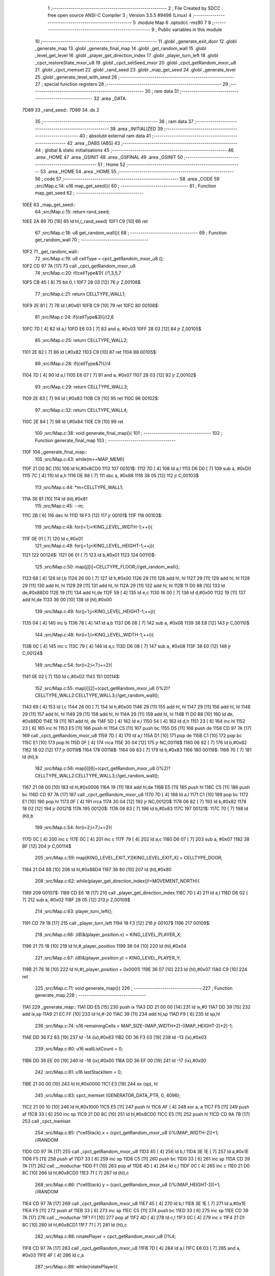                               1 ;--------------------------------------------------------
                              2 ; File Created by SDCC : free open source ANSI-C Compiler
                              3 ; Version 3.5.5 #9498 (Linux)
                              4 ;--------------------------------------------------------
                              5 	.module Map
                              6 	.optsdcc -mz80
                              7 	
                              8 ;--------------------------------------------------------
                              9 ; Public variables in this module
                             10 ;--------------------------------------------------------
                             11 	.globl _generate_exit_door
                             12 	.globl _generate_map
                             13 	.globl _generate_final_map
                             14 	.globl _get_random_wall
                             15 	.globl _level_get_level
                             16 	.globl _player_get_direction_index
                             17 	.globl _player_turn_left
                             18 	.globl _cpct_restoreState_mxor_u8
                             19 	.globl _cpct_setSeed_mxor
                             20 	.globl _cpct_getRandom_mxor_u8
                             21 	.globl _cpct_memset
                             22 	.globl _rand_seed
                             23 	.globl _map_get_seed
                             24 	.globl _generate_level
                             25 	.globl _generate_level_with_seed
                             26 ;--------------------------------------------------------
                             27 ; special function registers
                             28 ;--------------------------------------------------------
                             29 ;--------------------------------------------------------
                             30 ; ram data
                             31 ;--------------------------------------------------------
                             32 	.area _DATA
   7D89                      33 _rand_seed::
   7D89                      34 	.ds 2
                             35 ;--------------------------------------------------------
                             36 ; ram data
                             37 ;--------------------------------------------------------
                             38 	.area _INITIALIZED
                             39 ;--------------------------------------------------------
                             40 ; absolute external ram data
                             41 ;--------------------------------------------------------
                             42 	.area _DABS (ABS)
                             43 ;--------------------------------------------------------
                             44 ; global & static initialisations
                             45 ;--------------------------------------------------------
                             46 	.area _HOME
                             47 	.area _GSINIT
                             48 	.area _GSFINAL
                             49 	.area _GSINIT
                             50 ;--------------------------------------------------------
                             51 ; Home
                             52 ;--------------------------------------------------------
                             53 	.area _HOME
                             54 	.area _HOME
                             55 ;--------------------------------------------------------
                             56 ; code
                             57 ;--------------------------------------------------------
                             58 	.area _CODE
                             59 ;src/Map.c:14: u16 map_get_seed(){
                             60 ;	---------------------------------
                             61 ; Function map_get_seed
                             62 ; ---------------------------------
   10EE                      63 _map_get_seed::
                             64 ;src/Map.c:15: return rand_seed;
   10EE 2A 89 7D      [16]   65 	ld	hl,(_rand_seed)
   10F1 C9            [10]   66 	ret
                             67 ;src/Map.c:18: u8 get_random_wall(){
                             68 ;	---------------------------------
                             69 ; Function get_random_wall
                             70 ; ---------------------------------
   10F2                      71 _get_random_wall::
                             72 ;src/Map.c:19: u8 cellType = cpct_getRandom_mxor_u8 ();
   10F2 CD 97 7A      [17]   73 	call	_cpct_getRandom_mxor_u8
                             74 ;src/Map.c:20: if(cellType&1){ //1,3,5,7
   10F5 CB 45         [ 8]   75 	bit	0, l
   10F7 28 03         [12]   76 	jr	Z,00108$
                             77 ;src/Map.c:21: return CELLTYPE_WALL1;
   10F9 2E 81         [ 7]   78 	ld	l,#0x81
   10FB C9            [10]   79 	ret
   10FC                      80 00108$:
                             81 ;src/Map.c:24: if(cellType&3){//2,6
   10FC 7D            [ 4]   82 	ld	a,l
   10FD E6 03         [ 7]   83 	and	a, #0x03
   10FF 28 03         [12]   84 	jr	Z,00105$
                             85 ;src/Map.c:25: return CELLTYPE_WALL2;
   1101 2E 82         [ 7]   86 	ld	l,#0x82
   1103 C9            [10]   87 	ret
   1104                      88 00105$:
                             89 ;src/Map.c:28: if(cellType&7){//4
   1104 7D            [ 4]   90 	ld	a,l
   1105 E6 07         [ 7]   91 	and	a, #0x07
   1107 28 03         [12]   92 	jr	Z,00102$
                             93 ;src/Map.c:29: return CELLTYPE_WALL3;
   1109 2E 83         [ 7]   94 	ld	l,#0x83
   110B C9            [10]   95 	ret
   110C                      96 00102$:
                             97 ;src/Map.c:32: return CELLTYPE_WALL4;  
   110C 2E 84         [ 7]   98 	ld	l,#0x84
   110E C9            [10]   99 	ret
                            100 ;src/Map.c:38: void generate_final_map(){
                            101 ;	---------------------------------
                            102 ; Function generate_final_map
                            103 ; ---------------------------------
   110F                     104 _generate_final_map::
                            105 ;src/Map.c:43: while(m>=MAP_MEM){
   110F 21 D0 8C      [10]  106 	ld	hl,#0x8CD0
   1112                     107 00101$:
   1112 7D            [ 4]  108 	ld	a,l
   1113 D6 D0         [ 7]  109 	sub	a, #0xD0
   1115 7C            [ 4]  110 	ld	a,h
   1116 DE 88         [ 7]  111 	sbc	a, #0x88
   1118 38 05         [12]  112 	jr	C,00103$
                            113 ;src/Map.c:44: *m=CELLTYPE_WALL1;
   111A 36 81         [10]  114 	ld	(hl),#0x81
                            115 ;src/Map.c:45: --m;
   111C 2B            [ 6]  116 	dec	hl
   111D 18 F3         [12]  117 	jr	00101$
   111F                     118 00103$:
                            119 ;src/Map.c:48: for(i=1;i<KING_LEVEL_WIDTH-1;++i){
   111F 0E 01         [ 7]  120 	ld	c,#0x01
                            121 ;src/Map.c:49: for(j=1;j<KING_LEVEL_HEIGHT-1;++j){
   1121                     122 00124$:
   1121 06 01         [ 7]  123 	ld	b,#0x01
   1123                     124 00110$:
                            125 ;src/Map.c:50: map[j][i]=CELLTYPE_FLOOR;//get_random_wall();
   1123 68            [ 4]  126 	ld	l,b
   1124 26 00         [ 7]  127 	ld	h,#0x00
   1126 29            [11]  128 	add	hl, hl
   1127 29            [11]  129 	add	hl, hl
   1128 29            [11]  130 	add	hl, hl
   1129 29            [11]  131 	add	hl, hl
   112A 29            [11]  132 	add	hl, hl
   112B 11 D0 88      [10]  133 	ld	de,#0x88D0
   112E 19            [11]  134 	add	hl,de
   112F 59            [ 4]  135 	ld	e,c
   1130 16 00         [ 7]  136 	ld	d,#0x00
   1132 19            [11]  137 	add	hl,de
   1133 36 00         [10]  138 	ld	(hl),#0x00
                            139 ;src/Map.c:49: for(j=1;j<KING_LEVEL_HEIGHT-1;++j){
   1135 04            [ 4]  140 	inc	b
   1136 78            [ 4]  141 	ld	a,b
   1137 D6 08         [ 7]  142 	sub	a, #0x08
   1139 38 E8         [12]  143 	jr	C,00110$
                            144 ;src/Map.c:48: for(i=1;i<KING_LEVEL_WIDTH-1;++i){
   113B 0C            [ 4]  145 	inc	c
   113C 79            [ 4]  146 	ld	a,c
   113D D6 08         [ 7]  147 	sub	a, #0x08
   113F 38 E0         [12]  148 	jr	C,00124$
                            149 ;src/Map.c:54: for(i=2;i<7;i+=2){
   1141 0E 02         [ 7]  150 	ld	c,#0x02
   1143                     151 00114$:
                            152 ;src/Map.c:55: map[i][2]=(cpct_getRandom_mxor_u8 ()%2)?CELLTYPE_WALL2:CELLTYPE_WALL3;//get_random_wall();
   1143 69            [ 4]  153 	ld	l,c
   1144 26 00         [ 7]  154 	ld	h,#0x00
   1146 29            [11]  155 	add	hl, hl
   1147 29            [11]  156 	add	hl, hl
   1148 29            [11]  157 	add	hl, hl
   1149 29            [11]  158 	add	hl, hl
   114A 29            [11]  159 	add	hl, hl
   114B 11 D0 88      [10]  160 	ld	de, #0x88D0
   114E 19            [11]  161 	add	hl, de
   114F 5D            [ 4]  162 	ld	e,l
   1150 54            [ 4]  163 	ld	d,h
   1151 23            [ 6]  164 	inc	hl
   1152 23            [ 6]  165 	inc	hl
   1153 E5            [11]  166 	push	hl
   1154 C5            [11]  167 	push	bc
   1155 D5            [11]  168 	push	de
   1156 CD 97 7A      [17]  169 	call	_cpct_getRandom_mxor_u8
   1159 7D            [ 4]  170 	ld	a,l
   115A D1            [10]  171 	pop	de
   115B C1            [10]  172 	pop	bc
   115C E1            [10]  173 	pop	hl
   115D 0F            [ 4]  174 	rrca
   115E 30 04         [12]  175 	jr	NC,00118$
   1160 06 82         [ 7]  176 	ld	b,#0x82
   1162 18 02         [12]  177 	jr	00119$
   1164                     178 00118$:
   1164 06 83         [ 7]  179 	ld	b,#0x83
   1166                     180 00119$:
   1166 70            [ 7]  181 	ld	(hl),b
                            182 ;src/Map.c:56: map[i][6]=(cpct_getRandom_mxor_u8 ()%2)?CELLTYPE_WALL2:CELLTYPE_WALL3;//get_random_wall();
   1167 21 06 00      [10]  183 	ld	hl,#0x0006
   116A 19            [11]  184 	add	hl,de
   116B E5            [11]  185 	push	hl
   116C C5            [11]  186 	push	bc
   116D CD 97 7A      [17]  187 	call	_cpct_getRandom_mxor_u8
   1170 7D            [ 4]  188 	ld	a,l
   1171 C1            [10]  189 	pop	bc
   1172 E1            [10]  190 	pop	hl
   1173 0F            [ 4]  191 	rrca
   1174 30 04         [12]  192 	jr	NC,00120$
   1176 06 82         [ 7]  193 	ld	b,#0x82
   1178 18 02         [12]  194 	jr	00121$
   117A                     195 00120$:
   117A 06 83         [ 7]  196 	ld	b,#0x83
   117C                     197 00121$:
   117C 70            [ 7]  198 	ld	(hl),b
                            199 ;src/Map.c:54: for(i=2;i<7;i+=2){
   117D 0C            [ 4]  200 	inc	c
   117E 0C            [ 4]  201 	inc	c
   117F 79            [ 4]  202 	ld	a,c
   1180 D6 07         [ 7]  203 	sub	a, #0x07
   1182 38 BF         [12]  204 	jr	C,00114$
                            205 ;src/Map.c:59: map[KING_LEVEL_EXIT_Y][KING_LEVEL_EXIT_X] = CELLTYPE_DOOR;
   1184 21 D4 88      [10]  206 	ld	hl,#0x88D4
   1187 36 80         [10]  207 	ld	(hl),#0x80
                            208 ;src/Map.c:62: while(player_get_direction_index()!=MOVEMENT_NORTH){
   1189                     209 00107$:
   1189 CD E6 18      [17]  210 	call	_player_get_direction_index
   118C 7D            [ 4]  211 	ld	a,l
   118D D6 02         [ 7]  212 	sub	a, #0x02
   118F 28 05         [12]  213 	jr	Z,00109$
                            214 ;src/Map.c:63: player_turn_left();
   1191 CD 79 18      [17]  215 	call	_player_turn_left
   1194 18 F3         [12]  216 	jr	00107$
   1196                     217 00109$:
                            218 ;src/Map.c:66: *(i8*)&(player_position.x) = KING_LEVEL_PLAYER_X;
   1196 21 75 18      [10]  219 	ld	hl,#_player_position
   1199 36 04         [10]  220 	ld	(hl),#0x04
                            221 ;src/Map.c:67: *(i8*)&(player_position.y) = KING_LEVEL_PLAYER_Y;
   119B 21 76 18      [10]  222 	ld	hl,#(_player_position + 0x0001)
   119E 36 07         [10]  223 	ld	(hl),#0x07
   11A0 C9            [10]  224 	ret
                            225 ;src/Map.c:71: void generate_map(){
                            226 ;	---------------------------------
                            227 ; Function generate_map
                            228 ; ---------------------------------
   11A1                     229 _generate_map::
   11A1 DD E5         [15]  230 	push	ix
   11A3 DD 21 00 00   [14]  231 	ld	ix,#0
   11A7 DD 39         [15]  232 	add	ix,sp
   11A9 21 EC FF      [10]  233 	ld	hl,#-20
   11AC 39            [11]  234 	add	hl,sp
   11AD F9            [ 6]  235 	ld	sp,hl
                            236 ;src/Map.c:74: u16 remainingCells = MAP_SIZE-(MAP_WIDTH*2)-((MAP_HEIGHT-2)*2)-1;
   11AE DD 36 F2 83   [19]  237 	ld	-14 (ix),#0x83
   11B2 DD 36 F3 03   [19]  238 	ld	-13 (ix),#0x03
                            239 ;src/Map.c:80: u16 wallListCount = 0;
   11B6 DD 36 EE 00   [19]  240 	ld	-18 (ix),#0x00
   11BA DD 36 EF 00   [19]  241 	ld	-17 (ix),#0x00
                            242 ;src/Map.c:81: u16 lastStackItem = 0;
   11BE 21 00 00      [10]  243 	ld	hl,#0x0000
   11C1 E3            [19]  244 	ex	(sp), hl
                            245 ;src/Map.c:83: cpct_memset (GENERATOR_DATA_PTR, 0, 4096);
   11C2 21 00 10      [10]  246 	ld	hl,#0x1000
   11C5 E5            [11]  247 	push	hl
   11C6 AF            [ 4]  248 	xor	a, a
   11C7 F5            [11]  249 	push	af
   11C8 33            [ 6]  250 	inc	sp
   11C9 21 D0 8C      [10]  251 	ld	hl,#0x8CD0
   11CC E5            [11]  252 	push	hl
   11CD CD 9A 7B      [17]  253 	call	_cpct_memset
                            254 ;src/Map.c:85: (*cellStack).x = (cpct_getRandom_mxor_u8 ()%(MAP_WIDTH-2))+1; //RANDOM
   11D0 CD 97 7A      [17]  255 	call	_cpct_getRandom_mxor_u8
   11D3 45            [ 4]  256 	ld	b,l
   11D4 3E 1E         [ 7]  257 	ld	a,#0x1E
   11D6 F5            [11]  258 	push	af
   11D7 33            [ 6]  259 	inc	sp
   11D8 C5            [11]  260 	push	bc
   11D9 33            [ 6]  261 	inc	sp
   11DA CD 39 7A      [17]  262 	call	__moduchar
   11DD F1            [10]  263 	pop	af
   11DE 4D            [ 4]  264 	ld	c,l
   11DF 0C            [ 4]  265 	inc	c
   11E0 21 D0 8C      [10]  266 	ld	hl,#0x8CD0
   11E3 71            [ 7]  267 	ld	(hl),c
                            268 ;src/Map.c:86: (*cellStack).y = (cpct_getRandom_mxor_u8 ()%(MAP_HEIGHT-2))+1; //RANDOM
   11E4 CD 97 7A      [17]  269 	call	_cpct_getRandom_mxor_u8
   11E7 45            [ 4]  270 	ld	b,l
   11E8 3E 1E         [ 7]  271 	ld	a,#0x1E
   11EA F5            [11]  272 	push	af
   11EB 33            [ 6]  273 	inc	sp
   11EC C5            [11]  274 	push	bc
   11ED 33            [ 6]  275 	inc	sp
   11EE CD 39 7A      [17]  276 	call	__moduchar
   11F1 F1            [10]  277 	pop	af
   11F2 4D            [ 4]  278 	ld	c,l
   11F3 0C            [ 4]  279 	inc	c
   11F4 21 D1 8C      [10]  280 	ld	hl,#0x8CD1
   11F7 71            [ 7]  281 	ld	(hl),c
                            282 ;src/Map.c:88: rotatePlayer = cpct_getRandom_mxor_u8 ()%4;
   11F8 CD 97 7A      [17]  283 	call	_cpct_getRandom_mxor_u8
   11FB 7D            [ 4]  284 	ld	a,l
   11FC E6 03         [ 7]  285 	and	a, #0x03
   11FE 4F            [ 4]  286 	ld	c,a
                            287 ;src/Map.c:89: while(rotatePlayer){
   11FF                     288 00101$:
   11FF 79            [ 4]  289 	ld	a,c
   1200 B7            [ 4]  290 	or	a, a
   1201 28 08         [12]  291 	jr	Z,00103$
                            292 ;src/Map.c:90: player_turn_left();
   1203 C5            [11]  293 	push	bc
   1204 CD 79 18      [17]  294 	call	_player_turn_left
   1207 C1            [10]  295 	pop	bc
                            296 ;src/Map.c:91: --rotatePlayer;
   1208 0D            [ 4]  297 	dec	c
   1209 18 F4         [12]  298 	jr	00101$
   120B                     299 00103$:
                            300 ;src/Map.c:94: *(i8*)&(player_position.x) = (*cellStack).y;
   120B 01 75 18      [10]  301 	ld	bc,#_player_position+0
   120E 3A D1 8C      [13]  302 	ld	a,(#0x8CD1)
   1211 02            [ 7]  303 	ld	(bc),a
                            304 ;src/Map.c:95: *(i8*)&(player_position.y) = (*cellStack).x;
   1212 01 76 18      [10]  305 	ld	bc,#_player_position+1
   1215 3A D0 8C      [13]  306 	ld	a,(#0x8CD0)
   1218 02            [ 7]  307 	ld	(bc),a
                            308 ;src/Map.c:97: cpct_memset (MAP_MEM,CELLTYPE_UNDEFINED,MAP_SIZE);
   1219 21 00 04      [10]  309 	ld	hl,#0x0400
   121C E5            [11]  310 	push	hl
   121D 3E 87         [ 7]  311 	ld	a,#0x87
   121F F5            [11]  312 	push	af
   1220 33            [ 6]  313 	inc	sp
   1221 21 D0 88      [10]  314 	ld	hl,#0x88D0
   1224 E5            [11]  315 	push	hl
   1225 CD 9A 7B      [17]  316 	call	_cpct_memset
                            317 ;src/Map.c:100: map[(*cellStack).x][(*cellStack).y] = CELLTYPE_FLOOR;
   1228 21 D0 8C      [10]  318 	ld	hl,#0x8CD0
   122B 6E            [ 7]  319 	ld	l,(hl)
   122C 26 00         [ 7]  320 	ld	h,#0x00
   122E 29            [11]  321 	add	hl, hl
   122F 29            [11]  322 	add	hl, hl
   1230 29            [11]  323 	add	hl, hl
   1231 29            [11]  324 	add	hl, hl
   1232 29            [11]  325 	add	hl, hl
   1233 01 D0 88      [10]  326 	ld	bc,#0x88D0
   1236 09            [11]  327 	add	hl,bc
   1237 4D            [ 4]  328 	ld	c,l
   1238 44            [ 4]  329 	ld	b,h
   1239 21 D1 8C      [10]  330 	ld	hl,#0x8CD1
   123C 6E            [ 7]  331 	ld	l, (hl)
   123D 26 00         [ 7]  332 	ld	h,#0x00
   123F 09            [11]  333 	add	hl,bc
   1240 36 00         [10]  334 	ld	(hl),#0x00
                            335 ;src/Map.c:103: for(i=0;i<MAP_WIDTH;++i){
   1242 0E 00         [ 7]  336 	ld	c,#0x00
   1244                     337 00170$:
                            338 ;src/Map.c:104: map[0][i]=CELLTYPE_WALL1;//get_random_wall();
   1244 21 D0 88      [10]  339 	ld	hl,#0x88D0
   1247 06 00         [ 7]  340 	ld	b,#0x00
   1249 09            [11]  341 	add	hl, bc
   124A 36 81         [10]  342 	ld	(hl),#0x81
                            343 ;src/Map.c:105: map[MAP_HEIGHT-1][i]=CELLTYPE_WALL1;//get_random_wall();
   124C 21 B0 8C      [10]  344 	ld	hl,#0x8CB0
   124F 06 00         [ 7]  345 	ld	b,#0x00
   1251 09            [11]  346 	add	hl, bc
   1252 36 81         [10]  347 	ld	(hl),#0x81
                            348 ;src/Map.c:103: for(i=0;i<MAP_WIDTH;++i){
   1254 0C            [ 4]  349 	inc	c
   1255 79            [ 4]  350 	ld	a,c
   1256 D6 20         [ 7]  351 	sub	a, #0x20
   1258 38 EA         [12]  352 	jr	C,00170$
                            353 ;src/Map.c:108: for(i=0;i<MAP_HEIGHT-1;++i){
   125A 0E 00         [ 7]  354 	ld	c,#0x00
   125C                     355 00172$:
                            356 ;src/Map.c:109: map[i][0]=CELLTYPE_WALL1;//get_random_wall();
   125C 69            [ 4]  357 	ld	l,c
   125D 26 00         [ 7]  358 	ld	h,#0x00
   125F 29            [11]  359 	add	hl, hl
   1260 29            [11]  360 	add	hl, hl
   1261 29            [11]  361 	add	hl, hl
   1262 29            [11]  362 	add	hl, hl
   1263 29            [11]  363 	add	hl, hl
   1264 EB            [ 4]  364 	ex	de,hl
   1265 21 D0 88      [10]  365 	ld	hl,#0x88D0
   1268 19            [11]  366 	add	hl,de
   1269 36 81         [10]  367 	ld	(hl),#0x81
                            368 ;src/Map.c:110: map[i][MAP_WIDTH-1]=CELLTYPE_WALL1;//get_random_wall();
   126B 21 D0 88      [10]  369 	ld	hl,#0x88D0
   126E 19            [11]  370 	add	hl,de
   126F 11 1F 00      [10]  371 	ld	de,#0x001F
   1272 19            [11]  372 	add	hl,de
   1273 36 81         [10]  373 	ld	(hl),#0x81
                            374 ;src/Map.c:108: for(i=0;i<MAP_HEIGHT-1;++i){
   1275 0C            [ 4]  375 	inc	c
   1276 79            [ 4]  376 	ld	a,c
   1277 D6 1F         [ 7]  377 	sub	a, #0x1F
   1279 38 E1         [12]  378 	jr	C,00172$
                            379 ;src/Map.c:113: while(remainingCells>0){
   127B 21 04 00      [10]  380 	ld	hl,#0x0004
   127E 39            [11]  381 	add	hl,sp
   127F DD 75 FA      [19]  382 	ld	-6 (ix),l
   1282 DD 74 FB      [19]  383 	ld	-5 (ix),h
   1285                     384 00167$:
   1285 DD 7E F3      [19]  385 	ld	a,-13 (ix)
   1288 DD B6 F2      [19]  386 	or	a,-14 (ix)
   128B CA 54 16      [10]  387 	jp	Z,00174$
                            388 ;src/Map.c:114: wallListPosition = wallList+wallListCount;
   128E C1            [10]  389 	pop	bc
   128F E1            [10]  390 	pop	hl
   1290 E5            [11]  391 	push	hl
   1291 C5            [11]  392 	push	bc
   1292 29            [11]  393 	add	hl, hl
   1293 7D            [ 4]  394 	ld	a,l
   1294 C6 D0         [ 7]  395 	add	a, #0xD0
   1296 DD 77 FC      [19]  396 	ld	-4 (ix),a
   1299 7C            [ 4]  397 	ld	a,h
   129A CE 90         [ 7]  398 	adc	a, #0x90
   129C DD 77 FD      [19]  399 	ld	-3 (ix),a
                            400 ;src/Map.c:115: while(wallListCount<MAP_SIZE){
   129F D1            [10]  401 	pop	de
   12A0 C1            [10]  402 	pop	bc
   12A1 C5            [11]  403 	push	bc
   12A2 D5            [11]  404 	push	de
   12A3                     405 00137$:
                            406 ;src/Map.c:118: currentPos.y = (*wallListPosition).y;
   12A3 DD 7E FA      [19]  407 	ld	a,-6 (ix)
   12A6 C6 01         [ 7]  408 	add	a, #0x01
   12A8 DD 77 FE      [19]  409 	ld	-2 (ix),a
   12AB DD 7E FB      [19]  410 	ld	a,-5 (ix)
   12AE CE 00         [ 7]  411 	adc	a, #0x00
   12B0 DD 77 FF      [19]  412 	ld	-1 (ix),a
                            413 ;src/Map.c:115: while(wallListCount<MAP_SIZE){
   12B3 78            [ 4]  414 	ld	a,b
   12B4 D6 04         [ 7]  415 	sub	a, #0x04
   12B6 D2 55 14      [10]  416 	jp	NC,00209$
                            417 ;src/Map.c:117: currentPos.x = (*wallListPosition).x;
   12B9 21 04 00      [10]  418 	ld	hl,#0x0004
   12BC 39            [11]  419 	add	hl,sp
   12BD EB            [ 4]  420 	ex	de,hl
   12BE DD 6E FC      [19]  421 	ld	l,-4 (ix)
   12C1 DD 66 FD      [19]  422 	ld	h,-3 (ix)
   12C4 7E            [ 7]  423 	ld	a,(hl)
   12C5 12            [ 7]  424 	ld	(de),a
                            425 ;src/Map.c:118: currentPos.y = (*wallListPosition).y;
   12C6 DD 5E FC      [19]  426 	ld	e,-4 (ix)
   12C9 DD 56 FD      [19]  427 	ld	d,-3 (ix)
   12CC 13            [ 6]  428 	inc	de
   12CD 1A            [ 7]  429 	ld	a,(de)
   12CE DD 6E FE      [19]  430 	ld	l,-2 (ix)
   12D1 DD 66 FF      [19]  431 	ld	h,-1 (ix)
   12D4 77            [ 7]  432 	ld	(hl),a
                            433 ;src/Map.c:120: convertToFloor=0;
   12D5 DD 36 F4 00   [19]  434 	ld	-12 (ix),#0x00
                            435 ;src/Map.c:121: surroundedByWalls=1;
   12D9 DD 36 F5 01   [19]  436 	ld	-11 (ix),#0x01
                            437 ;src/Map.c:123: if(currentPos.x>0){
   12DD DD 6E FA      [19]  438 	ld	l,-6 (ix)
   12E0 DD 66 FB      [19]  439 	ld	h,-5 (ix)
   12E3 7E            [ 7]  440 	ld	a,(hl)
   12E4 DD 77 F8      [19]  441 	ld	-8 (ix),a
                            442 ;src/Map.c:124: adjacentType = map[currentPos.x-1][currentPos.y];
   12E7 DD 6E FE      [19]  443 	ld	l,-2 (ix)
   12EA DD 66 FF      [19]  444 	ld	h,-1 (ix)
   12ED 7E            [ 7]  445 	ld	a,(hl)
   12EE DD 77 F9      [19]  446 	ld	-7 (ix),a
   12F1 DD 7E F8      [19]  447 	ld	a,-8 (ix)
   12F4 DD 77 F6      [19]  448 	ld	-10 (ix),a
   12F7 DD 36 F7 00   [19]  449 	ld	-9 (ix),#0x00
                            450 ;src/Map.c:123: if(currentPos.x>0){
   12FB DD 7E F8      [19]  451 	ld	a,-8 (ix)
   12FE B7            [ 4]  452 	or	a, a
   12FF 28 2F         [12]  453 	jr	Z,00112$
                            454 ;src/Map.c:124: adjacentType = map[currentPos.x-1][currentPos.y];
   1301 DD 6E F6      [19]  455 	ld	l,-10 (ix)
   1304 DD 66 F7      [19]  456 	ld	h,-9 (ix)
   1307 2B            [ 6]  457 	dec	hl
   1308 29            [11]  458 	add	hl, hl
   1309 29            [11]  459 	add	hl, hl
   130A 29            [11]  460 	add	hl, hl
   130B 29            [11]  461 	add	hl, hl
   130C 29            [11]  462 	add	hl, hl
   130D D5            [11]  463 	push	de
   130E 11 D0 88      [10]  464 	ld	de,#0x88D0
   1311 19            [11]  465 	add	hl, de
   1312 D1            [10]  466 	pop	de
   1313 7D            [ 4]  467 	ld	a,l
   1314 DD 86 F9      [19]  468 	add	a, -7 (ix)
   1317 6F            [ 4]  469 	ld	l,a
   1318 7C            [ 4]  470 	ld	a,h
   1319 CE 00         [ 7]  471 	adc	a, #0x00
   131B 67            [ 4]  472 	ld	h,a
   131C 6E            [ 7]  473 	ld	l,(hl)
                            474 ;src/Map.c:125: if(adjacentType == CELLTYPE_UNDEFINED){
   131D 7D            [ 4]  475 	ld	a,l
   131E D6 87         [ 7]  476 	sub	a, #0x87
   1320 20 06         [12]  477 	jr	NZ,00109$
                            478 ;src/Map.c:126: convertToFloor  = 1;
   1322 DD 36 F4 01   [19]  479 	ld	-12 (ix),#0x01
   1326 18 08         [12]  480 	jr	00112$
   1328                     481 00109$:
                            482 ;src/Map.c:128: else if(adjacentType == CELLTYPE_FLOOR){
   1328 7D            [ 4]  483 	ld	a,l
   1329 B7            [ 4]  484 	or	a, a
   132A 20 04         [12]  485 	jr	NZ,00112$
                            486 ;src/Map.c:129: surroundedByWalls = 0;
   132C DD 36 F5 00   [19]  487 	ld	-11 (ix),#0x00
   1330                     488 00112$:
                            489 ;src/Map.c:132: if(currentPos.x < (MAP_WIDTH-1)){
   1330 DD 7E F8      [19]  490 	ld	a,-8 (ix)
   1333 D6 1F         [ 7]  491 	sub	a, #0x1F
   1335 30 2F         [12]  492 	jr	NC,00119$
                            493 ;src/Map.c:134: adjacentType = map[currentPos.x+1][currentPos.y];
   1337 DD 6E F6      [19]  494 	ld	l,-10 (ix)
   133A DD 66 F7      [19]  495 	ld	h,-9 (ix)
   133D 23            [ 6]  496 	inc	hl
   133E 29            [11]  497 	add	hl, hl
   133F 29            [11]  498 	add	hl, hl
   1340 29            [11]  499 	add	hl, hl
   1341 29            [11]  500 	add	hl, hl
   1342 29            [11]  501 	add	hl, hl
   1343 D5            [11]  502 	push	de
   1344 11 D0 88      [10]  503 	ld	de,#0x88D0
   1347 19            [11]  504 	add	hl, de
   1348 D1            [10]  505 	pop	de
   1349 7D            [ 4]  506 	ld	a,l
   134A DD 86 F9      [19]  507 	add	a, -7 (ix)
   134D 6F            [ 4]  508 	ld	l,a
   134E 7C            [ 4]  509 	ld	a,h
   134F CE 00         [ 7]  510 	adc	a, #0x00
   1351 67            [ 4]  511 	ld	h,a
   1352 6E            [ 7]  512 	ld	l,(hl)
                            513 ;src/Map.c:135: if(adjacentType == CELLTYPE_UNDEFINED){
   1353 7D            [ 4]  514 	ld	a,l
   1354 D6 87         [ 7]  515 	sub	a, #0x87
   1356 20 06         [12]  516 	jr	NZ,00116$
                            517 ;src/Map.c:136: convertToFloor  = 1;
   1358 DD 36 F4 01   [19]  518 	ld	-12 (ix),#0x01
   135C 18 08         [12]  519 	jr	00119$
   135E                     520 00116$:
                            521 ;src/Map.c:138: else if(adjacentType == CELLTYPE_FLOOR){
   135E 7D            [ 4]  522 	ld	a,l
   135F B7            [ 4]  523 	or	a, a
   1360 20 04         [12]  524 	jr	NZ,00119$
                            525 ;src/Map.c:139: surroundedByWalls = 0;
   1362 DD 36 F5 00   [19]  526 	ld	-11 (ix),#0x00
   1366                     527 00119$:
                            528 ;src/Map.c:144: adjacentType = map[currentPos.x][currentPos.y-1];
   1366 DD 6E F6      [19]  529 	ld	l,-10 (ix)
   1369 DD 66 F7      [19]  530 	ld	h,-9 (ix)
   136C 29            [11]  531 	add	hl, hl
   136D 29            [11]  532 	add	hl, hl
   136E 29            [11]  533 	add	hl, hl
   136F 29            [11]  534 	add	hl, hl
   1370 29            [11]  535 	add	hl, hl
   1371 7D            [ 4]  536 	ld	a,l
   1372 C6 D0         [ 7]  537 	add	a, #0xD0
   1374 DD 77 F6      [19]  538 	ld	-10 (ix),a
   1377 7C            [ 4]  539 	ld	a,h
   1378 CE 88         [ 7]  540 	adc	a, #0x88
   137A DD 77 F7      [19]  541 	ld	-9 (ix),a
                            542 ;src/Map.c:142: if(currentPos.y > 0){
   137D DD 7E F9      [19]  543 	ld	a,-7 (ix)
   1380 B7            [ 4]  544 	or	a, a
   1381 28 23         [12]  545 	jr	Z,00126$
                            546 ;src/Map.c:144: adjacentType = map[currentPos.x][currentPos.y-1];
   1383 DD 6E F9      [19]  547 	ld	l,-7 (ix)
   1386 2D            [ 4]  548 	dec	l
   1387 DD 7E F6      [19]  549 	ld	a,-10 (ix)
   138A 85            [ 4]  550 	add	a, l
   138B 6F            [ 4]  551 	ld	l,a
   138C DD 7E F7      [19]  552 	ld	a,-9 (ix)
   138F CE 00         [ 7]  553 	adc	a, #0x00
   1391 67            [ 4]  554 	ld	h,a
   1392 6E            [ 7]  555 	ld	l,(hl)
                            556 ;src/Map.c:145: if(adjacentType == CELLTYPE_UNDEFINED){
   1393 7D            [ 4]  557 	ld	a,l
   1394 D6 87         [ 7]  558 	sub	a, #0x87
   1396 20 06         [12]  559 	jr	NZ,00123$
                            560 ;src/Map.c:146: convertToFloor  = 1;
   1398 DD 36 F4 01   [19]  561 	ld	-12 (ix),#0x01
   139C 18 08         [12]  562 	jr	00126$
   139E                     563 00123$:
                            564 ;src/Map.c:148: else if(adjacentType == CELLTYPE_FLOOR){
   139E 7D            [ 4]  565 	ld	a,l
   139F B7            [ 4]  566 	or	a, a
   13A0 20 04         [12]  567 	jr	NZ,00126$
                            568 ;src/Map.c:149: surroundedByWalls = 0;
   13A2 DD 36 F5 00   [19]  569 	ld	-11 (ix),#0x00
   13A6                     570 00126$:
                            571 ;src/Map.c:152: if(currentPos.y < (MAP_HEIGHT-1)){
   13A6 DD 7E F9      [19]  572 	ld	a,-7 (ix)
   13A9 D6 1F         [ 7]  573 	sub	a, #0x1F
   13AB 30 23         [12]  574 	jr	NC,00133$
                            575 ;src/Map.c:154: adjacentType = map[currentPos.x][currentPos.y+1];
   13AD DD 6E F9      [19]  576 	ld	l,-7 (ix)
   13B0 2C            [ 4]  577 	inc	l
   13B1 DD 7E F6      [19]  578 	ld	a,-10 (ix)
   13B4 85            [ 4]  579 	add	a, l
   13B5 6F            [ 4]  580 	ld	l,a
   13B6 DD 7E F7      [19]  581 	ld	a,-9 (ix)
   13B9 CE 00         [ 7]  582 	adc	a, #0x00
   13BB 67            [ 4]  583 	ld	h,a
   13BC 6E            [ 7]  584 	ld	l,(hl)
                            585 ;src/Map.c:155: if(adjacentType == CELLTYPE_UNDEFINED){
   13BD 7D            [ 4]  586 	ld	a,l
   13BE D6 87         [ 7]  587 	sub	a, #0x87
   13C0 20 06         [12]  588 	jr	NZ,00130$
                            589 ;src/Map.c:156: convertToFloor  = 1;
   13C2 DD 36 F4 01   [19]  590 	ld	-12 (ix),#0x01
   13C6 18 08         [12]  591 	jr	00133$
   13C8                     592 00130$:
                            593 ;src/Map.c:158: else if(adjacentType == CELLTYPE_FLOOR){
   13C8 7D            [ 4]  594 	ld	a,l
   13C9 B7            [ 4]  595 	or	a, a
   13CA 20 04         [12]  596 	jr	NZ,00133$
                            597 ;src/Map.c:159: surroundedByWalls = 0;
   13CC DD 36 F5 00   [19]  598 	ld	-11 (ix),#0x00
   13D0                     599 00133$:
                            600 ;src/Map.c:163: (*wallListPosition).x = (*(wallList+wallListCount)).x;
   13D0 69            [ 4]  601 	ld	l, c
   13D1 60            [ 4]  602 	ld	h, b
   13D2 29            [11]  603 	add	hl, hl
   13D3 FD 21 D0 90   [14]  604 	ld	iy,#0x90D0
   13D7 C5            [11]  605 	push	bc
   13D8 4D            [ 4]  606 	ld	c, l
   13D9 44            [ 4]  607 	ld	b, h
   13DA FD 09         [15]  608 	add	iy, bc
   13DC C1            [10]  609 	pop	bc
   13DD FD 7E 00      [19]  610 	ld	a, 0 (iy)
   13E0 DD 6E FC      [19]  611 	ld	l,-4 (ix)
   13E3 DD 66 FD      [19]  612 	ld	h,-3 (ix)
   13E6 77            [ 7]  613 	ld	(hl),a
                            614 ;src/Map.c:164: (*wallListPosition).y = (*(wallList+wallListCount)).y;
   13E7 FD E5         [15]  615 	push	iy
   13E9 E1            [10]  616 	pop	hl
   13EA 23            [ 6]  617 	inc	hl
   13EB 7E            [ 7]  618 	ld	a,(hl)
   13EC 12            [ 7]  619 	ld	(de),a
                            620 ;src/Map.c:165: --wallListCount;
   13ED 0B            [ 6]  621 	dec	bc
   13EE DD 71 EE      [19]  622 	ld	-18 (ix),c
   13F1 DD 70 EF      [19]  623 	ld	-17 (ix),b
                            624 ;src/Map.c:168: if((convertToFloor)&&(!surroundedByWalls)){
   13F4 DD 7E F4      [19]  625 	ld	a,-12 (ix)
   13F7 B7            [ 4]  626 	or	a, a
   13F8 28 4A         [12]  627 	jr	Z,00135$
   13FA DD 7E F5      [19]  628 	ld	a,-11 (ix)
   13FD B7            [ 4]  629 	or	a, a
   13FE 20 44         [12]  630 	jr	NZ,00135$
                            631 ;src/Map.c:169: map[currentPos.x][currentPos.y] = CELLTYPE_FLOOR;
   1400 DD 6E FA      [19]  632 	ld	l,-6 (ix)
   1403 DD 66 FB      [19]  633 	ld	h,-5 (ix)
   1406 6E            [ 7]  634 	ld	l,(hl)
   1407 26 00         [ 7]  635 	ld	h,#0x00
   1409 29            [11]  636 	add	hl, hl
   140A 29            [11]  637 	add	hl, hl
   140B 29            [11]  638 	add	hl, hl
   140C 29            [11]  639 	add	hl, hl
   140D 29            [11]  640 	add	hl, hl
   140E 01 D0 88      [10]  641 	ld	bc,#0x88D0
   1411 09            [11]  642 	add	hl,bc
   1412 4D            [ 4]  643 	ld	c,l
   1413 44            [ 4]  644 	ld	b,h
   1414 DD 6E FE      [19]  645 	ld	l,-2 (ix)
   1417 DD 66 FF      [19]  646 	ld	h,-1 (ix)
   141A 6E            [ 7]  647 	ld	l, (hl)
   141B 26 00         [ 7]  648 	ld	h,#0x00
   141D 09            [11]  649 	add	hl,bc
   141E 36 00         [10]  650 	ld	(hl),#0x00
                            651 ;src/Map.c:171: ++lastStackItem;
   1420 DD 34 EC      [23]  652 	inc	-20 (ix)
   1423 20 03         [12]  653 	jr	NZ,00334$
   1425 DD 34 ED      [23]  654 	inc	-19 (ix)
   1428                     655 00334$:
                            656 ;src/Map.c:172: (*(cellStack+lastStackItem)).x = currentPos.x;
   1428 E1            [10]  657 	pop	hl
   1429 E5            [11]  658 	push	hl
   142A 29            [11]  659 	add	hl, hl
   142B 01 D0 8C      [10]  660 	ld	bc, #0x8CD0
   142E 09            [11]  661 	add	hl,bc
   142F 4D            [ 4]  662 	ld	c, l
   1430 44            [ 4]  663 	ld	b, h
   1431 DD 6E FA      [19]  664 	ld	l,-6 (ix)
   1434 DD 66 FB      [19]  665 	ld	h,-5 (ix)
   1437 7E            [ 7]  666 	ld	a,(hl)
   1438 02            [ 7]  667 	ld	(bc),a
                            668 ;src/Map.c:173: (*(cellStack+lastStackItem)).y = currentPos.y;
   1439 03            [ 6]  669 	inc	bc
   143A DD 6E FE      [19]  670 	ld	l,-2 (ix)
   143D DD 66 FF      [19]  671 	ld	h,-1 (ix)
   1440 7E            [ 7]  672 	ld	a,(hl)
   1441 02            [ 7]  673 	ld	(bc),a
                            674 ;src/Map.c:176: break;
   1442 18 11         [12]  675 	jr	00209$
   1444                     676 00135$:
                            677 ;src/Map.c:178: --wallListPosition;
   1444 DD 6E FC      [19]  678 	ld	l,-4 (ix)
   1447 DD 66 FD      [19]  679 	ld	h,-3 (ix)
   144A 2B            [ 6]  680 	dec	hl
   144B 2B            [ 6]  681 	dec	hl
   144C DD 75 FC      [19]  682 	ld	-4 (ix),l
   144F DD 74 FD      [19]  683 	ld	-3 (ix),h
   1452 C3 A3 12      [10]  684 	jp	00137$
                            685 ;src/Map.c:180: while(lastStackItem<MAP_SIZE){
   1455                     686 00209$:
   1455 DD 7E F2      [19]  687 	ld	a,-14 (ix)
   1458 DD 77 F6      [19]  688 	ld	-10 (ix),a
   145B DD 7E F3      [19]  689 	ld	a,-13 (ix)
   145E DD 77 F7      [19]  690 	ld	-9 (ix),a
   1461 DD 7E EE      [19]  691 	ld	a,-18 (ix)
   1464 DD 77 FC      [19]  692 	ld	-4 (ix),a
   1467 DD 7E EF      [19]  693 	ld	a,-17 (ix)
   146A DD 77 FD      [19]  694 	ld	-3 (ix),a
   146D                     695 00164$:
   146D DD 7E ED      [19]  696 	ld	a,-19 (ix)
   1470 D6 04         [ 7]  697 	sub	a, #0x04
   1472 D2 85 12      [10]  698 	jp	NC,00167$
                            699 ;src/Map.c:181: currentPos.x=(*(lastStackItem+cellStack)).x;
   1475 21 04 00      [10]  700 	ld	hl,#0x0004
   1478 39            [11]  701 	add	hl,sp
   1479 4D            [ 4]  702 	ld	c,l
   147A 44            [ 4]  703 	ld	b,h
   147B E1            [10]  704 	pop	hl
   147C E5            [11]  705 	push	hl
   147D 29            [11]  706 	add	hl, hl
   147E FD 21 D0 8C   [14]  707 	ld	iy,#0x8CD0
   1482 EB            [ 4]  708 	ex	de,hl
   1483 FD 19         [15]  709 	add	iy, de
   1485 FD 7E 00      [19]  710 	ld	a, 0 (iy)
   1488 02            [ 7]  711 	ld	(bc),a
                            712 ;src/Map.c:182: currentPos.y=(*(lastStackItem+cellStack)).y;
   1489 FD 4E 01      [19]  713 	ld	c,1 (iy)
   148C DD 6E FE      [19]  714 	ld	l,-2 (ix)
   148F DD 66 FF      [19]  715 	ld	h,-1 (ix)
   1492 71            [ 7]  716 	ld	(hl),c
                            717 ;src/Map.c:183: --lastStackItem;
   1493 E1            [10]  718 	pop	hl
   1494 E5            [11]  719 	push	hl
   1495 2B            [ 6]  720 	dec	hl
   1496 E3            [19]  721 	ex	(sp), hl
                            722 ;src/Map.c:184: cellType = map[currentPos.x][currentPos.y];
   1497 DD 6E FA      [19]  723 	ld	l,-6 (ix)
   149A DD 66 FB      [19]  724 	ld	h,-5 (ix)
   149D 6E            [ 7]  725 	ld	l,(hl)
   149E 26 00         [ 7]  726 	ld	h,#0x00
   14A0 29            [11]  727 	add	hl, hl
   14A1 29            [11]  728 	add	hl, hl
   14A2 29            [11]  729 	add	hl, hl
   14A3 29            [11]  730 	add	hl, hl
   14A4 29            [11]  731 	add	hl, hl
   14A5 11 D0 88      [10]  732 	ld	de,#0x88D0
   14A8 19            [11]  733 	add	hl,de
   14A9 59            [ 4]  734 	ld	e,c
   14AA 16 00         [ 7]  735 	ld	d,#0x00
   14AC 19            [11]  736 	add	hl,de
   14AD 4E            [ 7]  737 	ld	c,(hl)
                            738 ;src/Map.c:186: if(cellType == CELLTYPE_UNDEFINED){
   14AE 79            [ 4]  739 	ld	a,c
   14AF D6 87         [ 7]  740 	sub	a, #0x87
   14B1 20 47         [12]  741 	jr	NZ,00144$
                            742 ;src/Map.c:188: if(cpct_getRandom_mxor_u8 ()&1){//WALL
   14B3 CD 97 7A      [17]  743 	call	_cpct_getRandom_mxor_u8
   14B6 CB 45         [ 8]  744 	bit	0, l
   14B8 28 06         [12]  745 	jr	Z,00141$
                            746 ;src/Map.c:189: cellType = get_random_wall();
   14BA CD F2 10      [17]  747 	call	_get_random_wall
   14BD 4D            [ 4]  748 	ld	c,l
   14BE 18 02         [12]  749 	jr	00142$
   14C0                     750 00141$:
                            751 ;src/Map.c:192: cellType = CELLTYPE_FLOOR;
   14C0 0E 00         [ 7]  752 	ld	c,#0x00
   14C2                     753 00142$:
                            754 ;src/Map.c:194: map[currentPos.x][currentPos.y]=cellType;
   14C2 DD 6E FA      [19]  755 	ld	l,-6 (ix)
   14C5 DD 66 FB      [19]  756 	ld	h,-5 (ix)
   14C8 6E            [ 7]  757 	ld	l,(hl)
   14C9 26 00         [ 7]  758 	ld	h,#0x00
   14CB 29            [11]  759 	add	hl, hl
   14CC 29            [11]  760 	add	hl, hl
   14CD 29            [11]  761 	add	hl, hl
   14CE 29            [11]  762 	add	hl, hl
   14CF 29            [11]  763 	add	hl, hl
   14D0 EB            [ 4]  764 	ex	de,hl
   14D1 21 D0 88      [10]  765 	ld	hl,#0x88D0
   14D4 19            [11]  766 	add	hl,de
   14D5 EB            [ 4]  767 	ex	de,hl
   14D6 DD 6E FE      [19]  768 	ld	l,-2 (ix)
   14D9 DD 66 FF      [19]  769 	ld	h,-1 (ix)
   14DC 6E            [ 7]  770 	ld	l, (hl)
   14DD 26 00         [ 7]  771 	ld	h,#0x00
   14DF 19            [11]  772 	add	hl,de
   14E0 71            [ 7]  773 	ld	(hl),c
                            774 ;src/Map.c:195: --remainingCells;
   14E1 DD 6E F6      [19]  775 	ld	l,-10 (ix)
   14E4 DD 66 F7      [19]  776 	ld	h,-9 (ix)
   14E7 2B            [ 6]  777 	dec	hl
   14E8 DD 75 F6      [19]  778 	ld	-10 (ix),l
   14EB DD 74 F7      [19]  779 	ld	-9 (ix),h
   14EE DD 7E F6      [19]  780 	ld	a,-10 (ix)
   14F1 DD 77 F2      [19]  781 	ld	-14 (ix),a
   14F4 DD 7E F7      [19]  782 	ld	a,-9 (ix)
   14F7 DD 77 F3      [19]  783 	ld	-13 (ix),a
   14FA                     784 00144$:
                            785 ;src/Map.c:123: if(currentPos.x>0){
   14FA DD 6E FA      [19]  786 	ld	l,-6 (ix)
   14FD DD 66 FB      [19]  787 	ld	h,-5 (ix)
   1500 7E            [ 7]  788 	ld	a,(hl)
   1501 DD 77 F9      [19]  789 	ld	-7 (ix),a
                            790 ;src/Map.c:198: if((cellType == CELLTYPE_FLOOR)){
   1504 79            [ 4]  791 	ld	a,c
   1505 B7            [ 4]  792 	or	a, a
   1506 C2 23 16      [10]  793 	jp	NZ,00162$
                            794 ;src/Map.c:199: if(currentPos.x>0){
   1509 DD 7E F9      [19]  795 	ld	a,-7 (ix)
   150C B7            [ 4]  796 	or	a, a
   150D 28 3F         [12]  797 	jr	Z,00148$
                            798 ;src/Map.c:200: adjacentType = map[currentPos.x-1][currentPos.y];
   150F DD 6E F9      [19]  799 	ld	l,-7 (ix)
   1512 26 00         [ 7]  800 	ld	h,#0x00
   1514 2B            [ 6]  801 	dec	hl
   1515 29            [11]  802 	add	hl, hl
   1516 29            [11]  803 	add	hl, hl
   1517 29            [11]  804 	add	hl, hl
   1518 29            [11]  805 	add	hl, hl
   1519 29            [11]  806 	add	hl, hl
   151A 01 D0 88      [10]  807 	ld	bc,#0x88D0
   151D 09            [11]  808 	add	hl,bc
   151E 4D            [ 4]  809 	ld	c,l
   151F 44            [ 4]  810 	ld	b,h
   1520 DD 6E FE      [19]  811 	ld	l,-2 (ix)
   1523 DD 66 FF      [19]  812 	ld	h,-1 (ix)
   1526 6E            [ 7]  813 	ld	l, (hl)
   1527 26 00         [ 7]  814 	ld	h,#0x00
   1529 09            [11]  815 	add	hl,bc
   152A 7E            [ 7]  816 	ld	a,(hl)
                            817 ;src/Map.c:201: if(adjacentType == CELLTYPE_UNDEFINED){
   152B D6 87         [ 7]  818 	sub	a, #0x87
   152D 20 1F         [12]  819 	jr	NZ,00148$
                            820 ;src/Map.c:203: ++lastStackItem;
   152F DD 34 EC      [23]  821 	inc	-20 (ix)
   1532 20 03         [12]  822 	jr	NZ,00340$
   1534 DD 34 ED      [23]  823 	inc	-19 (ix)
   1537                     824 00340$:
                            825 ;src/Map.c:204: (*(cellStack+lastStackItem)).x = currentPos.x-1;
   1537 E1            [10]  826 	pop	hl
   1538 E5            [11]  827 	push	hl
   1539 29            [11]  828 	add	hl, hl
   153A 01 D0 8C      [10]  829 	ld	bc,#0x8CD0
   153D 09            [11]  830 	add	hl,bc
   153E DD 4E F9      [19]  831 	ld	c,-7 (ix)
   1541 0D            [ 4]  832 	dec	c
   1542 71            [ 7]  833 	ld	(hl),c
                            834 ;src/Map.c:205: (*(cellStack+lastStackItem)).y = currentPos.y;
   1543 23            [ 6]  835 	inc	hl
   1544 4D            [ 4]  836 	ld	c,l
   1545 44            [ 4]  837 	ld	b,h
   1546 DD 6E FE      [19]  838 	ld	l,-2 (ix)
   1549 DD 66 FF      [19]  839 	ld	h,-1 (ix)
   154C 7E            [ 7]  840 	ld	a,(hl)
   154D 02            [ 7]  841 	ld	(bc),a
   154E                     842 00148$:
                            843 ;src/Map.c:209: if(currentPos.x < (MAP_WIDTH-1)){
   154E DD 6E FA      [19]  844 	ld	l,-6 (ix)
   1551 DD 66 FB      [19]  845 	ld	h,-5 (ix)
   1554 4E            [ 7]  846 	ld	c,(hl)
   1555 79            [ 4]  847 	ld	a,c
   1556 D6 1F         [ 7]  848 	sub	a, #0x1F
   1558 30 3A         [12]  849 	jr	NC,00152$
                            850 ;src/Map.c:211: adjacentType = map[currentPos.x+1][currentPos.y];
   155A 69            [ 4]  851 	ld	l,c
   155B 26 00         [ 7]  852 	ld	h,#0x00
   155D 23            [ 6]  853 	inc	hl
   155E 29            [11]  854 	add	hl, hl
   155F 29            [11]  855 	add	hl, hl
   1560 29            [11]  856 	add	hl, hl
   1561 29            [11]  857 	add	hl, hl
   1562 29            [11]  858 	add	hl, hl
   1563 EB            [ 4]  859 	ex	de,hl
   1564 21 D0 88      [10]  860 	ld	hl,#0x88D0
   1567 19            [11]  861 	add	hl,de
   1568 EB            [ 4]  862 	ex	de,hl
   1569 DD 6E FE      [19]  863 	ld	l,-2 (ix)
   156C DD 66 FF      [19]  864 	ld	h,-1 (ix)
   156F 6E            [ 7]  865 	ld	l, (hl)
   1570 26 00         [ 7]  866 	ld	h,#0x00
   1572 19            [11]  867 	add	hl,de
   1573 7E            [ 7]  868 	ld	a,(hl)
                            869 ;src/Map.c:212: if(adjacentType == CELLTYPE_UNDEFINED){
   1574 D6 87         [ 7]  870 	sub	a, #0x87
   1576 20 1C         [12]  871 	jr	NZ,00152$
                            872 ;src/Map.c:215: ++lastStackItem;
   1578 DD 34 EC      [23]  873 	inc	-20 (ix)
   157B 20 03         [12]  874 	jr	NZ,00343$
   157D DD 34 ED      [23]  875 	inc	-19 (ix)
   1580                     876 00343$:
                            877 ;src/Map.c:216: (*(cellStack+lastStackItem)).x = currentPos.x+1;
   1580 E1            [10]  878 	pop	hl
   1581 E5            [11]  879 	push	hl
   1582 29            [11]  880 	add	hl, hl
   1583 11 D0 8C      [10]  881 	ld	de,#0x8CD0
   1586 19            [11]  882 	add	hl,de
   1587 0C            [ 4]  883 	inc	c
   1588 71            [ 7]  884 	ld	(hl),c
                            885 ;src/Map.c:217: (*(cellStack+lastStackItem)).y = currentPos.y;
   1589 23            [ 6]  886 	inc	hl
   158A 4D            [ 4]  887 	ld	c,l
   158B 44            [ 4]  888 	ld	b,h
   158C DD 6E FE      [19]  889 	ld	l,-2 (ix)
   158F DD 66 FF      [19]  890 	ld	h,-1 (ix)
   1592 7E            [ 7]  891 	ld	a,(hl)
   1593 02            [ 7]  892 	ld	(bc),a
   1594                     893 00152$:
                            894 ;src/Map.c:124: adjacentType = map[currentPos.x-1][currentPos.y];
   1594 DD 6E FE      [19]  895 	ld	l,-2 (ix)
   1597 DD 66 FF      [19]  896 	ld	h,-1 (ix)
   159A 4E            [ 7]  897 	ld	c,(hl)
                            898 ;src/Map.c:221: if(currentPos.y > 0){
   159B 79            [ 4]  899 	ld	a,c
   159C B7            [ 4]  900 	or	a, a
   159D 28 3A         [12]  901 	jr	Z,00156$
                            902 ;src/Map.c:223: adjacentType = map[currentPos.x][currentPos.y-1];
   159F DD 6E FA      [19]  903 	ld	l,-6 (ix)
   15A2 DD 66 FB      [19]  904 	ld	h,-5 (ix)
   15A5 46            [ 7]  905 	ld	b,(hl)
   15A6 68            [ 4]  906 	ld	l,b
   15A7 26 00         [ 7]  907 	ld	h,#0x00
   15A9 29            [11]  908 	add	hl, hl
   15AA 29            [11]  909 	add	hl, hl
   15AB 29            [11]  910 	add	hl, hl
   15AC 29            [11]  911 	add	hl, hl
   15AD 29            [11]  912 	add	hl, hl
   15AE 11 D0 88      [10]  913 	ld	de,#0x88D0
   15B1 19            [11]  914 	add	hl,de
   15B2 0D            [ 4]  915 	dec	c
   15B3 59            [ 4]  916 	ld	e,c
   15B4 16 00         [ 7]  917 	ld	d,#0x00
   15B6 19            [11]  918 	add	hl,de
   15B7 7E            [ 7]  919 	ld	a,(hl)
                            920 ;src/Map.c:224: if(adjacentType == CELLTYPE_UNDEFINED){
   15B8 D6 87         [ 7]  921 	sub	a, #0x87
   15BA 20 1D         [12]  922 	jr	NZ,00156$
                            923 ;src/Map.c:227: ++lastStackItem;
   15BC DD 34 EC      [23]  924 	inc	-20 (ix)
   15BF 20 03         [12]  925 	jr	NZ,00346$
   15C1 DD 34 ED      [23]  926 	inc	-19 (ix)
   15C4                     927 00346$:
                            928 ;src/Map.c:228: (*(cellStack+lastStackItem)).x = currentPos.x;
   15C4 E1            [10]  929 	pop	hl
   15C5 E5            [11]  930 	push	hl
   15C6 29            [11]  931 	add	hl, hl
   15C7 11 D0 8C      [10]  932 	ld	de,#0x8CD0
   15CA 19            [11]  933 	add	hl,de
   15CB 70            [ 7]  934 	ld	(hl),b
                            935 ;src/Map.c:229: (*(cellStack+lastStackItem)).y = currentPos.y-1;
   15CC 23            [ 6]  936 	inc	hl
   15CD 4D            [ 4]  937 	ld	c,l
   15CE 44            [ 4]  938 	ld	b,h
   15CF DD 6E FE      [19]  939 	ld	l,-2 (ix)
   15D2 DD 66 FF      [19]  940 	ld	h,-1 (ix)
   15D5 5E            [ 7]  941 	ld	e,(hl)
   15D6 1D            [ 4]  942 	dec	e
   15D7 7B            [ 4]  943 	ld	a,e
   15D8 02            [ 7]  944 	ld	(bc),a
   15D9                     945 00156$:
                            946 ;src/Map.c:124: adjacentType = map[currentPos.x-1][currentPos.y];
   15D9 DD 6E FE      [19]  947 	ld	l,-2 (ix)
   15DC DD 66 FF      [19]  948 	ld	h,-1 (ix)
   15DF 46            [ 7]  949 	ld	b,(hl)
                            950 ;src/Map.c:233: if(currentPos.y < (MAP_HEIGHT-1)){
   15E0 78            [ 4]  951 	ld	a,b
   15E1 D6 1F         [ 7]  952 	sub	a, #0x1F
   15E3 D2 6D 14      [10]  953 	jp	NC,00164$
                            954 ;src/Map.c:235: adjacentType = map[currentPos.x][currentPos.y+1];
   15E6 DD 6E FA      [19]  955 	ld	l,-6 (ix)
   15E9 DD 66 FB      [19]  956 	ld	h,-5 (ix)
   15EC 4E            [ 7]  957 	ld	c,(hl)
   15ED 69            [ 4]  958 	ld	l,c
   15EE 26 00         [ 7]  959 	ld	h,#0x00
   15F0 29            [11]  960 	add	hl, hl
   15F1 29            [11]  961 	add	hl, hl
   15F2 29            [11]  962 	add	hl, hl
   15F3 29            [11]  963 	add	hl, hl
   15F4 29            [11]  964 	add	hl, hl
   15F5 11 D0 88      [10]  965 	ld	de,#0x88D0
   15F8 19            [11]  966 	add	hl,de
   15F9 04            [ 4]  967 	inc	b
   15FA 58            [ 4]  968 	ld	e,b
   15FB 16 00         [ 7]  969 	ld	d,#0x00
   15FD 19            [11]  970 	add	hl,de
   15FE 7E            [ 7]  971 	ld	a,(hl)
                            972 ;src/Map.c:236: if(adjacentType == CELLTYPE_UNDEFINED){
   15FF D6 87         [ 7]  973 	sub	a, #0x87
   1601 C2 6D 14      [10]  974 	jp	NZ,00164$
                            975 ;src/Map.c:239: ++lastStackItem;
   1604 DD 34 EC      [23]  976 	inc	-20 (ix)
   1607 20 03         [12]  977 	jr	NZ,00349$
   1609 DD 34 ED      [23]  978 	inc	-19 (ix)
   160C                     979 00349$:
                            980 ;src/Map.c:240: (*(cellStack+lastStackItem)).x = currentPos.x;
   160C E1            [10]  981 	pop	hl
   160D E5            [11]  982 	push	hl
   160E 29            [11]  983 	add	hl, hl
   160F 11 D0 8C      [10]  984 	ld	de,#0x8CD0
   1612 19            [11]  985 	add	hl,de
   1613 71            [ 7]  986 	ld	(hl),c
                            987 ;src/Map.c:241: (*(cellStack+lastStackItem)).y = currentPos.y+1;
   1614 23            [ 6]  988 	inc	hl
   1615 4D            [ 4]  989 	ld	c,l
   1616 44            [ 4]  990 	ld	b,h
   1617 DD 6E FE      [19]  991 	ld	l,-2 (ix)
   161A DD 66 FF      [19]  992 	ld	h,-1 (ix)
   161D 7E            [ 7]  993 	ld	a,(hl)
   161E 3C            [ 4]  994 	inc	a
   161F 02            [ 7]  995 	ld	(bc),a
   1620 C3 6D 14      [10]  996 	jp	00164$
   1623                     997 00162$:
                            998 ;src/Map.c:247: ++wallListCount;
   1623 DD 34 FC      [23]  999 	inc	-4 (ix)
   1626 20 03         [12] 1000 	jr	NZ,00350$
   1628 DD 34 FD      [23] 1001 	inc	-3 (ix)
   162B                    1002 00350$:
   162B DD 7E FC      [19] 1003 	ld	a,-4 (ix)
   162E DD 77 EE      [19] 1004 	ld	-18 (ix),a
   1631 DD 7E FD      [19] 1005 	ld	a,-3 (ix)
   1634 DD 77 EF      [19] 1006 	ld	-17 (ix),a
                           1007 ;src/Map.c:248: (*(wallList+wallListCount)).x = currentPos.x;
   1637 DD 6E FC      [19] 1008 	ld	l,-4 (ix)
   163A DD 66 FD      [19] 1009 	ld	h,-3 (ix)
   163D 29            [11] 1010 	add	hl, hl
   163E 01 D0 90      [10] 1011 	ld	bc,#0x90D0
   1641 09            [11] 1012 	add	hl,bc
   1642 DD 7E F9      [19] 1013 	ld	a,-7 (ix)
   1645 77            [ 7] 1014 	ld	(hl),a
                           1015 ;src/Map.c:249: (*(wallList+wallListCount)).y = currentPos.y;
   1646 23            [ 6] 1016 	inc	hl
   1647 4D            [ 4] 1017 	ld	c,l
   1648 44            [ 4] 1018 	ld	b,h
   1649 DD 6E FE      [19] 1019 	ld	l,-2 (ix)
   164C DD 66 FF      [19] 1020 	ld	h,-1 (ix)
   164F 7E            [ 7] 1021 	ld	a,(hl)
   1650 02            [ 7] 1022 	ld	(bc),a
   1651 C3 6D 14      [10] 1023 	jp	00164$
   1654                    1024 00174$:
   1654 DD F9         [10] 1025 	ld	sp, ix
   1656 DD E1         [14] 1026 	pop	ix
   1658 C9            [10] 1027 	ret
                           1028 ;src/Map.c:255: void generate_exit_door(){
                           1029 ;	---------------------------------
                           1030 ; Function generate_exit_door
                           1031 ; ---------------------------------
   1659                    1032 _generate_exit_door::
   1659 DD E5         [15] 1033 	push	ix
   165B DD 21 00 00   [14] 1034 	ld	ix,#0
   165F DD 39         [15] 1035 	add	ix,sp
   1661 21 F3 FF      [10] 1036 	ld	hl,#-13
   1664 39            [11] 1037 	add	hl,sp
   1665 F9            [ 6] 1038 	ld	sp,hl
                           1039 ;src/Map.c:256: u8 x=(cpct_getRandom_mxor_u8 ()%32);
   1666 CD 97 7A      [17] 1040 	call	_cpct_getRandom_mxor_u8
   1669 7D            [ 4] 1041 	ld	a,l
   166A E6 1F         [ 7] 1042 	and	a, #0x1F
   166C 4F            [ 4] 1043 	ld	c,a
                           1044 ;src/Map.c:257: u8 y=(cpct_getRandom_mxor_u8 ()%32);
   166D C5            [11] 1045 	push	bc
   166E CD 97 7A      [17] 1046 	call	_cpct_getRandom_mxor_u8
   1671 C1            [10] 1047 	pop	bc
   1672 7D            [ 4] 1048 	ld	a,l
   1673 E6 1F         [ 7] 1049 	and	a, #0x1F
   1675 5F            [ 4] 1050 	ld	e,a
                           1051 ;src/Map.c:258: u8 door_not_positioned=1;
   1676 DD 36 F7 01   [19] 1052 	ld	-9 (ix),#0x01
                           1053 ;src/Map.c:265: u8* position = (u8*)(MAP_MEM + x + MAP_WIDTH*y);
   167A 06 00         [ 7] 1054 	ld	b,#0x00
   167C 21 D0 88      [10] 1055 	ld	hl,#0x88D0
   167F 09            [11] 1056 	add	hl,bc
   1680 4D            [ 4] 1057 	ld	c,l
   1681 44            [ 4] 1058 	ld	b,h
   1682 6B            [ 4] 1059 	ld	l,e
   1683 26 00         [ 7] 1060 	ld	h,#0x00
   1685 29            [11] 1061 	add	hl, hl
   1686 29            [11] 1062 	add	hl, hl
   1687 29            [11] 1063 	add	hl, hl
   1688 29            [11] 1064 	add	hl, hl
   1689 29            [11] 1065 	add	hl, hl
   168A 09            [11] 1066 	add	hl,bc
   168B 4D            [ 4] 1067 	ld	c,l
   168C 44            [ 4] 1068 	ld	b,h
                           1069 ;src/Map.c:270: lastVal = (position-1);
   168D 59            [ 4] 1070 	ld	e,c
   168E 50            [ 4] 1071 	ld	d,b
   168F 1B            [ 6] 1072 	dec	de
                           1073 ;src/Map.c:271: nextVal = (position+1);
   1690 21 01 00      [10] 1074 	ld	hl,#0x0001
   1693 09            [11] 1075 	add	hl,bc
   1694 DD 75 F5      [19] 1076 	ld	-11 (ix),l
   1697 DD 74 F6      [19] 1077 	ld	-10 (ix),h
                           1078 ;src/Map.c:272: topVal = (position-MAP_WIDTH);
   169A 79            [ 4] 1079 	ld	a,c
   169B C6 E0         [ 7] 1080 	add	a,#0xE0
   169D DD 77 F3      [19] 1081 	ld	-13 (ix),a
   16A0 78            [ 4] 1082 	ld	a,b
   16A1 CE FF         [ 7] 1083 	adc	a,#0xFF
   16A3 DD 77 F4      [19] 1084 	ld	-12 (ix),a
                           1085 ;src/Map.c:273: bottomVal = (position+MAP_WIDTH);
   16A6 21 20 00      [10] 1086 	ld	hl,#0x0020
   16A9 09            [11] 1087 	add	hl,bc
   16AA DD 75 F8      [19] 1088 	ld	-8 (ix),l
   16AD DD 74 F9      [19] 1089 	ld	-7 (ix),h
                           1090 ;src/Map.c:275: while(door_not_positioned){
   16B0                    1091 00138$:
   16B0 DD 7E F7      [19] 1092 	ld	a,-9 (ix)
   16B3 B7            [ 4] 1093 	or	a, a
   16B4 CA 07 18      [10] 1094 	jp	Z,00141$
                           1095 ;src/Map.c:276: if((*position)!=CELLTYPE_FLOOR){
   16B7 0A            [ 7] 1096 	ld	a,(bc)
   16B8 B7            [ 4] 1097 	or	a, a
   16B9 CA C4 17      [10] 1098 	jp	Z,00135$
                           1099 ;src/Map.c:277: if((((*lastVal)!=CELLTYPE_FLOOR) || (lastVal<MAP_MEM) )&& (((*nextVal)!=CELLTYPE_FLOOR)||(nextVal>=END_OF_MAP_MEM))){
   16BC 1A            [ 7] 1100 	ld	a,(de)
   16BD DD 77 FC      [19] 1101 	ld	-4 (ix),a
   16C0 7B            [ 4] 1102 	ld	a,e
   16C1 D6 D0         [ 7] 1103 	sub	a, #0xD0
   16C3 7A            [ 4] 1104 	ld	a,d
   16C4 DE 88         [ 7] 1105 	sbc	a, #0x88
   16C6 3E 00         [ 7] 1106 	ld	a,#0x00
   16C8 17            [ 4] 1107 	rla
   16C9 DD 77 FB      [19] 1108 	ld	-5 (ix),a
   16CC DD 7E F5      [19] 1109 	ld	a,-11 (ix)
   16CF D6 D0         [ 7] 1110 	sub	a, #0xD0
   16D1 DD 7E F6      [19] 1111 	ld	a,-10 (ix)
   16D4 DE 8C         [ 7] 1112 	sbc	a, #0x8C
   16D6 3E 00         [ 7] 1113 	ld	a,#0x00
   16D8 17            [ 4] 1114 	rla
   16D9 DD 77 FA      [19] 1115 	ld	-6 (ix),a
                           1116 ;src/Map.c:278: if((((*topVal)!=CELLTYPE_FLOOR)||(topVal<MAP_MEM)) && (((*bottomVal)==CELLTYPE_FLOOR)&&(bottomVal<END_OF_MAP_MEM))){
   16DC E1            [10] 1117 	pop	hl
   16DD E5            [11] 1118 	push	hl
   16DE 7E            [ 7] 1119 	ld	a,(hl)
   16DF DD 77 FF      [19] 1120 	ld	-1 (ix),a
   16E2 DD 7E F3      [19] 1121 	ld	a,-13 (ix)
   16E5 D6 D0         [ 7] 1122 	sub	a, #0xD0
   16E7 DD 7E F4      [19] 1123 	ld	a,-12 (ix)
   16EA DE 88         [ 7] 1124 	sbc	a, #0x88
   16EC 3E 00         [ 7] 1125 	ld	a,#0x00
   16EE 17            [ 4] 1126 	rla
   16EF DD 77 FE      [19] 1127 	ld	-2 (ix),a
   16F2 DD 7E F8      [19] 1128 	ld	a,-8 (ix)
   16F5 D6 D0         [ 7] 1129 	sub	a, #0xD0
   16F7 DD 7E F9      [19] 1130 	ld	a,-7 (ix)
   16FA DE 8C         [ 7] 1131 	sbc	a, #0x8C
   16FC 3E 00         [ 7] 1132 	ld	a,#0x00
   16FE 17            [ 4] 1133 	rla
   16FF DD 77 FD      [19] 1134 	ld	-3 (ix),a
                           1135 ;src/Map.c:277: if((((*lastVal)!=CELLTYPE_FLOOR) || (lastVal<MAP_MEM) )&& (((*nextVal)!=CELLTYPE_FLOOR)||(nextVal>=END_OF_MAP_MEM))){
   1702 DD 7E FC      [19] 1136 	ld	a,-4 (ix)
   1705 B7            [ 4] 1137 	or	a, a
   1706 20 06         [12] 1138 	jr	NZ,00133$
   1708 DD 7E FB      [19] 1139 	ld	a,-5 (ix)
   170B B7            [ 4] 1140 	or	a, a
   170C 28 57         [12] 1141 	jr	Z,00129$
   170E                    1142 00133$:
   170E DD 6E F5      [19] 1143 	ld	l,-11 (ix)
   1711 DD 66 F6      [19] 1144 	ld	h,-10 (ix)
   1714 7E            [ 7] 1145 	ld	a,(hl)
   1715 B7            [ 4] 1146 	or	a, a
   1716 20 06         [12] 1147 	jr	NZ,00128$
   1718 DD CB FA 46   [20] 1148 	bit	0,-6 (ix)
   171C 20 47         [12] 1149 	jr	NZ,00129$
   171E                    1150 00128$:
                           1151 ;src/Map.c:278: if((((*topVal)!=CELLTYPE_FLOOR)||(topVal<MAP_MEM)) && (((*bottomVal)==CELLTYPE_FLOOR)&&(bottomVal<END_OF_MAP_MEM))){
   171E DD 6E F8      [19] 1152 	ld	l,-8 (ix)
   1721 DD 66 F9      [19] 1153 	ld	h,-7 (ix)
   1724 6E            [ 7] 1154 	ld	l,(hl)
   1725 DD 7E FF      [19] 1155 	ld	a,-1 (ix)
   1728 B7            [ 4] 1156 	or	a, a
   1729 20 06         [12] 1157 	jr	NZ,00111$
   172B DD 7E FE      [19] 1158 	ld	a,-2 (ix)
   172E B7            [ 4] 1159 	or	a, a
   172F 28 14         [12] 1160 	jr	Z,00107$
   1731                    1161 00111$:
   1731 7D            [ 4] 1162 	ld	a,l
   1732 B7            [ 4] 1163 	or	a, a
   1733 20 10         [12] 1164 	jr	NZ,00107$
   1735 DD 7E FD      [19] 1165 	ld	a,-3 (ix)
   1738 B7            [ 4] 1166 	or	a, a
   1739 28 0A         [12] 1167 	jr	Z,00107$
                           1168 ;src/Map.c:279: door_not_positioned=0;
   173B DD 36 F7 00   [19] 1169 	ld	-9 (ix),#0x00
                           1170 ;src/Map.c:280: *position=CELLTYPE_DOOR;
   173F 3E 80         [ 7] 1171 	ld	a,#0x80
   1741 02            [ 7] 1172 	ld	(bc),a
   1742 C3 C4 17      [10] 1173 	jp	00135$
   1745                    1174 00107$:
                           1175 ;src/Map.c:282: else if((((*bottomVal)!=CELLTYPE_FLOOR)||(bottomVal>=END_OF_MAP_MEM)) && (((*topVal)==CELLTYPE_FLOOR)&&(topVal>=MAP_MEM))){
   1745 7D            [ 4] 1176 	ld	a,l
   1746 B7            [ 4] 1177 	or	a, a
   1747 20 07         [12] 1178 	jr	NZ,00105$
   1749 DD 7E FD      [19] 1179 	ld	a,-3 (ix)
   174C B7            [ 4] 1180 	or	a, a
   174D C2 C4 17      [10] 1181 	jp	NZ,00135$
   1750                    1182 00105$:
   1750 DD 7E FF      [19] 1183 	ld	a,-1 (ix)
   1753 B7            [ 4] 1184 	or	a, a
   1754 20 6E         [12] 1185 	jr	NZ,00135$
   1756 DD 7E FE      [19] 1186 	ld	a,-2 (ix)
   1759 B7            [ 4] 1187 	or	a, a
   175A 20 68         [12] 1188 	jr	NZ,00135$
                           1189 ;src/Map.c:283: door_not_positioned=0;
   175C DD 36 F7 00   [19] 1190 	ld	-9 (ix),#0x00
                           1191 ;src/Map.c:284: *position=CELLTYPE_DOOR;
   1760 3E 80         [ 7] 1192 	ld	a,#0x80
   1762 02            [ 7] 1193 	ld	(bc),a
   1763 18 5F         [12] 1194 	jr	00135$
   1765                    1195 00129$:
                           1196 ;src/Map.c:287: else if((((*topVal)!=CELLTYPE_FLOOR)||(topVal<MAP_MEM)) && (((*bottomVal)!=CELLTYPE_FLOOR)||(bottomVal>=END_OF_MAP_MEM))){
   1765 DD 7E FF      [19] 1197 	ld	a,-1 (ix)
   1768 B7            [ 4] 1198 	or	a, a
   1769 20 06         [12] 1199 	jr	NZ,00127$
   176B DD 7E FE      [19] 1200 	ld	a,-2 (ix)
   176E B7            [ 4] 1201 	or	a, a
   176F 28 53         [12] 1202 	jr	Z,00135$
   1771                    1203 00127$:
   1771 DD 6E F8      [19] 1204 	ld	l,-8 (ix)
   1774 DD 66 F9      [19] 1205 	ld	h,-7 (ix)
   1777 7E            [ 7] 1206 	ld	a,(hl)
   1778 B7            [ 4] 1207 	or	a, a
   1779 20 06         [12] 1208 	jr	NZ,00123$
   177B DD 7E FD      [19] 1209 	ld	a,-3 (ix)
   177E B7            [ 4] 1210 	or	a, a
   177F 20 43         [12] 1211 	jr	NZ,00135$
   1781                    1212 00123$:
                           1213 ;src/Map.c:277: if((((*lastVal)!=CELLTYPE_FLOOR) || (lastVal<MAP_MEM) )&& (((*nextVal)!=CELLTYPE_FLOOR)||(nextVal>=END_OF_MAP_MEM))){
   1781 DD 6E F5      [19] 1214 	ld	l,-11 (ix)
   1784 DD 66 F6      [19] 1215 	ld	h,-10 (ix)
   1787 6E            [ 7] 1216 	ld	l,(hl)
                           1217 ;src/Map.c:288: if((((*lastVal)!=CELLTYPE_FLOOR)|| (lastVal<MAP_MEM) ) && (((*nextVal)==CELLTYPE_FLOOR)&&(nextVal<END_OF_MAP_MEM))){
   1788 DD 7E FC      [19] 1218 	ld	a,-4 (ix)
   178B B7            [ 4] 1219 	or	a, a
   178C 20 06         [12] 1220 	jr	NZ,00122$
   178E DD 7E FB      [19] 1221 	ld	a,-5 (ix)
   1791 B7            [ 4] 1222 	or	a, a
   1792 28 13         [12] 1223 	jr	Z,00118$
   1794                    1224 00122$:
   1794 7D            [ 4] 1225 	ld	a,l
   1795 B7            [ 4] 1226 	or	a, a
   1796 20 0F         [12] 1227 	jr	NZ,00118$
   1798 DD CB FA 46   [20] 1228 	bit	0,-6 (ix)
   179C 28 09         [12] 1229 	jr	Z,00118$
                           1230 ;src/Map.c:289: door_not_positioned=0;
   179E DD 36 F7 00   [19] 1231 	ld	-9 (ix),#0x00
                           1232 ;src/Map.c:290: *position=CELLTYPE_DOOR;
   17A2 3E 80         [ 7] 1233 	ld	a,#0x80
   17A4 02            [ 7] 1234 	ld	(bc),a
   17A5 18 1D         [12] 1235 	jr	00135$
   17A7                    1236 00118$:
                           1237 ;src/Map.c:292: else if((((*nextVal)!=CELLTYPE_FLOOR)||(nextVal>=END_OF_MAP_MEM)) && (((*lastVal)==CELLTYPE_FLOOR)&&(lastVal>=MAP_MEM))){
   17A7 7D            [ 4] 1238 	ld	a,l
   17A8 B7            [ 4] 1239 	or	a, a
   17A9 20 06         [12] 1240 	jr	NZ,00116$
   17AB DD CB FA 46   [20] 1241 	bit	0,-6 (ix)
   17AF 20 13         [12] 1242 	jr	NZ,00135$
   17B1                    1243 00116$:
   17B1 DD 7E FC      [19] 1244 	ld	a,-4 (ix)
   17B4 B7            [ 4] 1245 	or	a, a
   17B5 20 0D         [12] 1246 	jr	NZ,00135$
   17B7 DD 7E FB      [19] 1247 	ld	a,-5 (ix)
   17BA B7            [ 4] 1248 	or	a, a
   17BB 20 07         [12] 1249 	jr	NZ,00135$
                           1250 ;src/Map.c:293: door_not_positioned=0;
   17BD DD 36 F7 00   [19] 1251 	ld	-9 (ix),#0x00
                           1252 ;src/Map.c:294: *position=CELLTYPE_DOOR;
   17C1 3E 80         [ 7] 1253 	ld	a,#0x80
   17C3 02            [ 7] 1254 	ld	(bc),a
   17C4                    1255 00135$:
                           1256 ;src/Map.c:298: ++position;
   17C4 03            [ 6] 1257 	inc	bc
                           1258 ;src/Map.c:299: ++lastVal;
   17C5 13            [ 6] 1259 	inc	de
                           1260 ;src/Map.c:300: ++nextVal;
   17C6 DD 34 F5      [23] 1261 	inc	-11 (ix)
   17C9 20 03         [12] 1262 	jr	NZ,00223$
   17CB DD 34 F6      [23] 1263 	inc	-10 (ix)
   17CE                    1264 00223$:
                           1265 ;src/Map.c:301: ++topVal;
   17CE DD 34 F3      [23] 1266 	inc	-13 (ix)
   17D1 20 03         [12] 1267 	jr	NZ,00224$
   17D3 DD 34 F4      [23] 1268 	inc	-12 (ix)
   17D6                    1269 00224$:
                           1270 ;src/Map.c:302: ++bottomVal;
   17D6 DD 34 F8      [23] 1271 	inc	-8 (ix)
   17D9 20 03         [12] 1272 	jr	NZ,00225$
   17DB DD 34 F9      [23] 1273 	inc	-7 (ix)
   17DE                    1274 00225$:
                           1275 ;src/Map.c:303: if(position==END_OF_MAP_MEM){
   17DE 79            [ 4] 1276 	ld	a,c
   17DF D6 D0         [ 7] 1277 	sub	a, #0xD0
   17E1 C2 B0 16      [10] 1278 	jp	NZ,00138$
   17E4 78            [ 4] 1279 	ld	a,b
   17E5 D6 8C         [ 7] 1280 	sub	a, #0x8C
   17E7 C2 B0 16      [10] 1281 	jp	NZ,00138$
                           1282 ;src/Map.c:304: position = MAP_MEM;
   17EA 01 D0 88      [10] 1283 	ld	bc,#0x88D0
                           1284 ;src/Map.c:305: lastVal = (position-1);
   17ED 11 CF 88      [10] 1285 	ld	de,#0x88CF
                           1286 ;src/Map.c:306: nextVal = (position+1);
   17F0 DD 36 F5 D1   [19] 1287 	ld	-11 (ix),#0xD1
   17F4 DD 36 F6 88   [19] 1288 	ld	-10 (ix),#0x88
                           1289 ;src/Map.c:307: topVal = (position-MAP_WIDTH);
   17F8 21 B0 88      [10] 1290 	ld	hl,#0x88B0
   17FB E3            [19] 1291 	ex	(sp), hl
                           1292 ;src/Map.c:308: bottomVal = (position+MAP_WIDTH);
   17FC DD 36 F8 F0   [19] 1293 	ld	-8 (ix),#0xF0
   1800 DD 36 F9 88   [19] 1294 	ld	-7 (ix),#0x88
   1804 C3 B0 16      [10] 1295 	jp	00138$
   1807                    1296 00141$:
   1807 DD F9         [10] 1297 	ld	sp, ix
   1809 DD E1         [14] 1298 	pop	ix
   180B C9            [10] 1299 	ret
                           1300 ;src/Map.c:314: void generate_level(){
                           1301 ;	---------------------------------
                           1302 ; Function generate_level
                           1303 ; ---------------------------------
   180C                    1304 _generate_level::
                           1305 ;src/Map.c:315: generate_level_with_seed(r_counter);
   180C 2A 5E 7D      [16] 1306 	ld	hl,(_r_counter)
   180F E5            [11] 1307 	push	hl
   1810 CD 15 18      [17] 1308 	call	_generate_level_with_seed
   1813 F1            [10] 1309 	pop	af
   1814 C9            [10] 1310 	ret
                           1311 ;src/Map.c:318: void generate_level_with_seed(u16 seed) {
                           1312 ;	---------------------------------
                           1313 ; Function generate_level_with_seed
                           1314 ; ---------------------------------
   1815                    1315 _generate_level_with_seed::
   1815 DD E5         [15] 1316 	push	ix
   1817 DD 21 00 00   [14] 1317 	ld	ix,#0
   181B DD 39         [15] 1318 	add	ix,sp
                           1319 ;src/Map.c:320: rand_seed=seed;
   181D DD 4E 04      [19] 1320 	ld	c,4 (ix)
   1820 DD 46 05      [19] 1321 	ld	b,5 (ix)
   1823 ED 43 89 7D   [20] 1322 	ld	(_rand_seed),bc
                           1323 ;src/Map.c:323: cpct_setSeed_mxor(((seed+level_get_level())&0xFFFE) + 1);
   1827 C5            [11] 1324 	push	bc
   1828 CD F0 0F      [17] 1325 	call	_level_get_level
   182B C1            [10] 1326 	pop	bc
   182C 26 00         [ 7] 1327 	ld	h,#0x00
   182E 09            [11] 1328 	add	hl,bc
   182F CB 85         [ 8] 1329 	res	0, l
   1831 23            [ 6] 1330 	inc	hl
   1832 11 00 00      [10] 1331 	ld	de,#0x0000
   1835 CD 89 7A      [17] 1332 	call	_cpct_setSeed_mxor
                           1333 ;src/Map.c:324: cpct_restoreState_mxor_u8();
   1838 CD 91 7A      [17] 1334 	call	_cpct_restoreState_mxor_u8
                           1335 ;src/Map.c:326: if(level_get_level()<KING_LEVEL){
   183B CD F0 0F      [17] 1336 	call	_level_get_level
   183E 7D            [ 4] 1337 	ld	a,l
   183F D6 20         [ 7] 1338 	sub	a, #0x20
   1841 30 08         [12] 1339 	jr	NC,00102$
                           1340 ;src/Map.c:327: generate_map();
   1843 CD A1 11      [17] 1341 	call	_generate_map
                           1342 ;src/Map.c:328: generate_exit_door();
   1846 CD 59 16      [17] 1343 	call	_generate_exit_door
   1849 18 03         [12] 1344 	jr	00104$
   184B                    1345 00102$:
                           1346 ;src/Map.c:331: generate_final_map();
   184B CD 0F 11      [17] 1347 	call	_generate_final_map
   184E                    1348 00104$:
   184E DD E1         [14] 1349 	pop	ix
   1850 C9            [10] 1350 	ret
                           1351 	.area _CODE
                           1352 	.area _INITIALIZER
                           1353 	.area _CABS (ABS)

